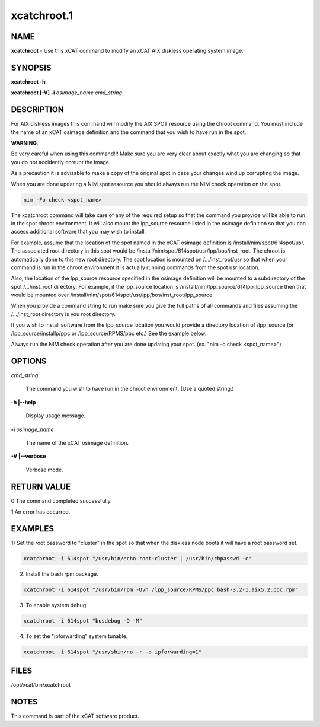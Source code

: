
############
xcatchroot.1
############

.. highlight:: perl


****
NAME
****


\ **xcatchroot**\  - Use this xCAT command to modify an xCAT AIX diskless operating system image.


********
SYNOPSIS
********


\ **xcatchroot -h**\

\ **xcatchroot [-V] -i**\  \ *osimage_name cmd_string*\


***********
DESCRIPTION
***********


For AIX diskless images this command will modify the AIX SPOT resource using
the chroot command.  You must include the name of an xCAT osimage
definition and the command that you wish to have run in the spot.

\ **WARNING:**\


Be very careful when using this command!!!  Make sure you are
very clear about exactly what you are changing so that you do
not accidently corrupt the image.

As a precaution it is advisable to make a copy of the original
spot in case your changes wind up corrupting the image.

When you are done updating a NIM spot resource you should always run the NIM
check operation on the spot.



.. code-block:: perl

  nim -Fo check <spot_name>


The xcatchroot command will take care of any of the required setup so that
the command you provide will be able to run in the spot chroot environment.
It will also mount the lpp_source resource listed in the osimage definition
so that you can access additional software that you may wish to install.

For example, assume that the location of the spot named in the xCAT osimage
definition is /install/nim/spot/614spot/usr. The associated root directory in
this spot would be /install/nim/spot/614spot/usr/lpp/bos/inst_root.  The chroot
is automatically done to this new root directory.  The spot location is
mounted on /.../inst_root/usr so that when your command is run in the chroot
environment it is actually running commands from the spot usr location.

Also, the location of the lpp_source resource specified in the osimage
definition will be mounted to a subdirectory of the spot /.../inst_root
directory.  For example, if the lpp_source location is
/install/nim/lpp_source/614lpp_lpp_source then that would be mounted over
/install/nim/spot/614spot/usr/lpp/bos/inst_root/lpp_source.

When you provide a command string to run make sure you give the full paths
of all commands and files assuming the /.../inst_root directory is you root
directory.

If you wish to install software from the lpp_source location you would
provide a directory location of /lpp_source (or /lpp_source/installp/ppc
or /lpp_source/RPMS/ppc etc.) See the example below.

Always run the NIM check operation after you are done updating your spot.
(ex. "nim -o check <spot_name>")


*******
OPTIONS
*******



\ *cmd_string*\

 The command you wish to have run in the chroot environment.  (Use a quoted
 string.)



\ **-h |-**\ **-help**\

 Display usage message.



\ **-i**\  \ *osimage_name*\

 The name of the xCAT osimage definition.



\ **-V |-**\ **-verbose**\

 Verbose mode.




************
RETURN VALUE
************



0 The command completed successfully.



1 An error has occurred.




********
EXAMPLES
********


1) Set the root password to "cluster" in the spot so that when the diskless
node boots it will have a root password set.


.. code-block:: perl

  xcatchroot -i 614spot "/usr/bin/echo root:cluster | /usr/bin/chpasswd -c"


2) Install the bash rpm package.


.. code-block:: perl

  xcatchroot -i 614spot "/usr/bin/rpm -Uvh /lpp_source/RPMS/ppc bash-3.2-1.aix5.2.ppc.rpm"


3) To enable system debug.


.. code-block:: perl

  xcatchroot -i 614spot "bosdebug -D -M"


4) To set the "ipforwarding" system tunable.


.. code-block:: perl

  xcatchroot -i 614spot "/usr/sbin/no -r -o ipforwarding=1"



*****
FILES
*****


/opt/xcat/bin/xcatchroot


*****
NOTES
*****


This command is part of the xCAT software product.

